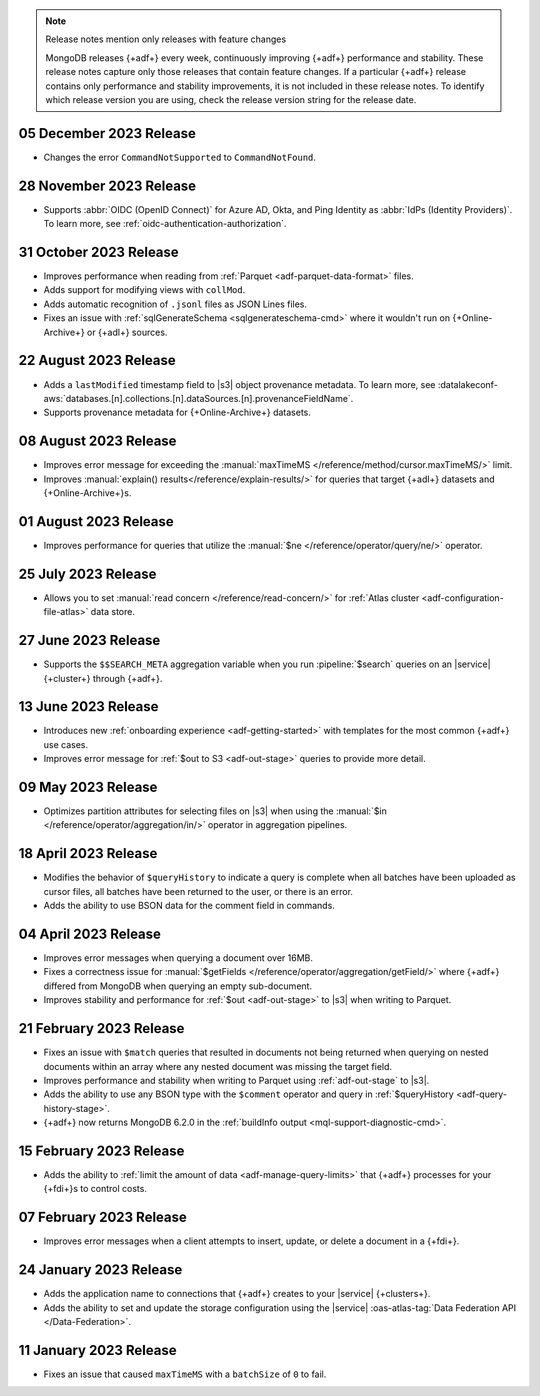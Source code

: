 .. note:: Release notes mention only releases with feature changes

   MongoDB releases {+adf+} every week, continuously improving
   {+adf+} performance and stability. These release notes capture only
   those releases that contain feature changes. If a particular {+adf+}
   release contains only performance and stability improvements, it is not
   included in these release notes. To identify which release version you
   are using, check the release version string for the release date.

.. _adf-v20231205:

05 December 2023 Release 
~~~~~~~~~~~~~~~~~~~~~~~~

- Changes the error ``CommandNotSupported`` to ``CommandNotFound``.

.. _adf-v20231128:

28 November 2023 Release 
~~~~~~~~~~~~~~~~~~~~~~~~

- Supports :abbr:`OIDC (OpenID Connect)` for Azure AD, Okta, and Ping
  Identity as :abbr:`IdPs (Identity Providers)`. To learn more, see
  :ref:`oidc-authentication-authorization`.

.. _adf-v20231031:

31 October 2023 Release 
~~~~~~~~~~~~~~~~~~~~~~~

- Improves performance when reading from 
  :ref:`Parquet <adf-parquet-data-format>` files.
- Adds support for modifying views with ``collMod``.
- Adds automatic recognition of ``.jsonl`` files as JSON Lines files.
- Fixes an issue with :ref:`sqlGenerateSchema <sqlgenerateschema-cmd>` 
  where it wouldn't run on {+Online-Archive+} or {+adl+} sources.

.. _adf-v20230822:

22 August 2023 Release 
~~~~~~~~~~~~~~~~~~~~~~

- Adds a ``lastModified`` timestamp field to |s3| object provenance metadata. To learn more,
  see :datalakeconf-aws:`databases.[n].collections.[n].dataSources.[n].provenanceFieldName`.
- Supports provenance metadata for {+Online-Archive+} datasets.

.. _adf-v20230808:

08 August 2023 Release 
~~~~~~~~~~~~~~~~~~~~~~

- Improves error message for exceeding the :manual:`maxTimeMS
  </reference/method/cursor.maxTimeMS/>` limit. 
- Improves :manual:`explain() results</reference/explain-results/>` for
  queries that target {+adl+} datasets and {+Online-Archive+}s.

.. _adf-v20230801:

01 August 2023 Release 
~~~~~~~~~~~~~~~~~~~~~~

- Improves performance for queries that utilize the :manual:`$ne
  </reference/operator/query/ne/>` operator.

.. _adf-v20230725:

25 July 2023 Release 
~~~~~~~~~~~~~~~~~~~~

- Allows you to set :manual:`read concern </reference/read-concern/>`
  for :ref:`Atlas cluster <adf-configuration-file-atlas>` data store.

.. _adf-v20230627:

27 June 2023 Release 
~~~~~~~~~~~~~~~~~~~~

- Supports the ``$$SEARCH_META`` aggregation variable when you run 
  :pipeline:`$search` queries on an |service| {+cluster+} through
  {+adf+}.

.. _adf-v20230613:

13 June 2023 Release
~~~~~~~~~~~~~~~~~~~~

- Introduces new :ref:`onboarding experience <adf-getting-started>` with 
  templates for the most common {+adf+} use cases.
- Improves error message for :ref:`$out to S3 <adf-out-stage>` queries to provide more detail.

.. _adf-v20230509:

09 May 2023 Release
~~~~~~~~~~~~~~~~~~~

- Optimizes partition attributes for selecting files on |s3| when
  using the :manual:`$in </reference/operator/aggregation/in/>` operator
  in aggregation pipelines.  

.. _adf-v20230418:

18 April 2023 Release
~~~~~~~~~~~~~~~~~~~~~

- Modifies the behavior of ``$queryHistory`` to indicate a query is
  complete when all batches have been uploaded as cursor files, all
  batches have been returned to the user, or there is an error.
- Adds the ability to use BSON data for the comment field in commands.

.. _adf-v20230404:

04 April 2023 Release
~~~~~~~~~~~~~~~~~~~~~

- Improves error messages when querying a document over 16MB.
- Fixes a correctness issue for :manual:`$getFields
  </reference/operator/aggregation/getField/>` where {+adf+} differed
  from MongoDB when querying an empty sub-document.
- Improves stability and performance for :ref:`$out <adf-out-stage>` to
  |s3| when writing to Parquet. 

.. _adf-v20230221:

21 February 2023 Release
~~~~~~~~~~~~~~~~~~~~~~~~

- Fixes an issue with ``$match`` queries that resulted in documents not being returned
  when querying on nested documents within an array where any nested document was missing
  the target field.
- Improves performance and stability when writing to Parquet using :ref:`adf-out-stage` to |s3|.
- Adds the ability to use any BSON type with the ``$comment`` operator and query in
  :ref:`$queryHistory <adf-query-history-stage>`.
- {+adf+} now returns MongoDB 6.2.0 in the :ref:`buildInfo output <mql-support-diagnostic-cmd>`.

.. _adf-v20230215:

15 February 2023 Release
~~~~~~~~~~~~~~~~~~~~~~~~

- Adds the ability to :ref:`limit the amount of data <adf-manage-query-limits>` that {+adf+} processes for your {+fdi+}\s to control costs. 


.. _adf-v20230207:

07 February 2023 Release
~~~~~~~~~~~~~~~~~~~~~~~~

- Improves error messages when a client attempts to insert, 
  update, or delete a document in a {+fdi+}.

.. _adf-v20230124:

24 January 2023 Release
~~~~~~~~~~~~~~~~~~~~~~~

- Adds the application name to connections that {+adf+} creates to your
  |service| {+clusters+}.
- Adds the ability to set and update the storage configuration using the
  |service| :oas-atlas-tag:`Data Federation API </Data-Federation>`.

.. _adf-v20230111:

11 January 2023 Release
~~~~~~~~~~~~~~~~~~~~~~~

- Fixes an issue that caused ``maxTimeMS`` with a ``batchSize`` of ``0``
  to fail.
